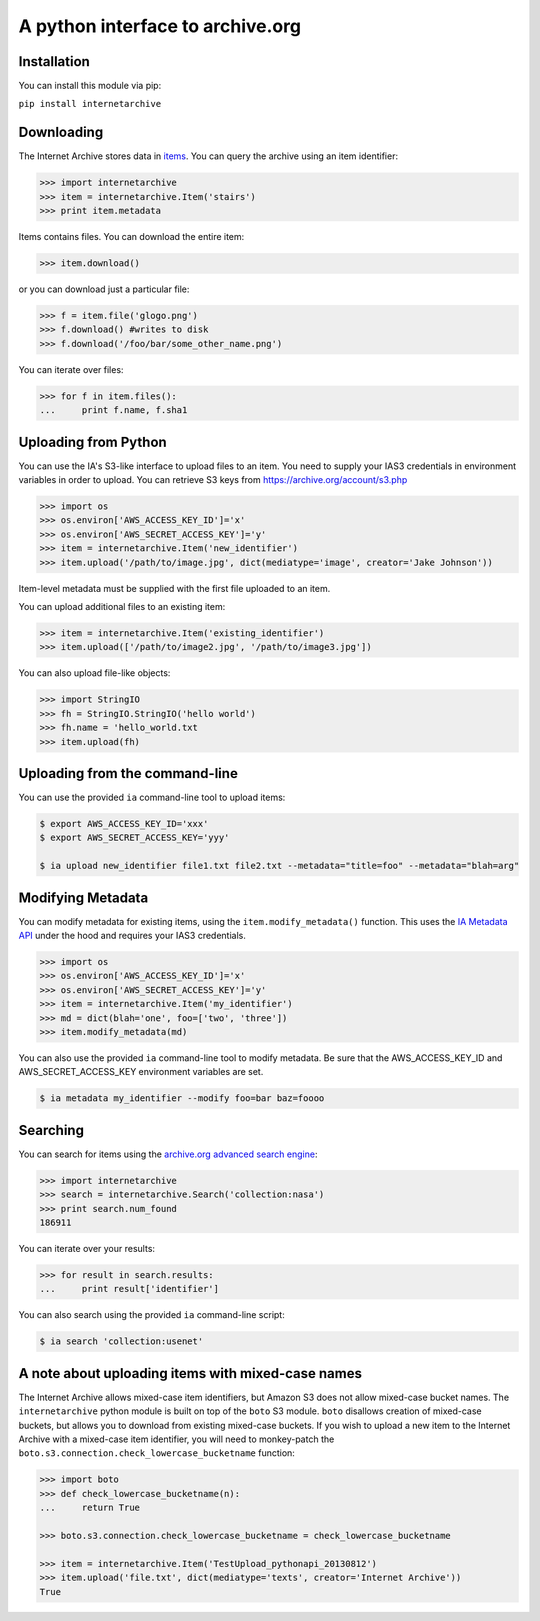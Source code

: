 A python interface to archive.org
---------------------------------

Installation
~~~~~~~~~~~~

You can install this module via pip:

``pip install internetarchive``

Downloading
~~~~~~~~~~~

The Internet Archive stores data in
`items <http://blog.archive.org/2011/03/31/how-archive-org-items-are-structured/>`__.
You can query the archive using an item identifier:

.. code:: python

    >>> import internetarchive
    >>> item = internetarchive.Item('stairs')
    >>> print item.metadata

Items contains files. You can download the entire item:

.. code:: python

    >>> item.download()

or you can download just a particular file:

.. code:: python

    >>> f = item.file('glogo.png')
    >>> f.download() #writes to disk
    >>> f.download('/foo/bar/some_other_name.png')

You can iterate over files:

.. code:: python

    >>> for f in item.files():
    ...     print f.name, f.sha1

Uploading from Python
~~~~~~~~~~~~~~~~~~~~~

You can use the IA's S3-like interface to upload files to an item. You
need to supply your IAS3 credentials in environment variables in order
to upload. You can retrieve S3 keys from
https://archive.org/account/s3.php

.. code:: python

    >>> import os
    >>> os.environ['AWS_ACCESS_KEY_ID']='x'
    >>> os.environ['AWS_SECRET_ACCESS_KEY']='y'
    >>> item = internetarchive.Item('new_identifier')
    >>> item.upload('/path/to/image.jpg', dict(mediatype='image', creator='Jake Johnson'))

Item-level metadata must be supplied with the first file uploaded to an
item.

You can upload additional files to an existing item:

.. code:: python

    >>> item = internetarchive.Item('existing_identifier')
    >>> item.upload(['/path/to/image2.jpg', '/path/to/image3.jpg'])

You can also upload file-like objects:

.. code:: python

    >>> import StringIO
    >>> fh = StringIO.StringIO('hello world')
    >>> fh.name = 'hello_world.txt
    >>> item.upload(fh)

Uploading from the command-line
~~~~~~~~~~~~~~~~~~~~~~~~~~~~~~~

You can use the provided ``ia`` command-line tool to upload items:

.. code:: bash

    $ export AWS_ACCESS_KEY_ID='xxx'
    $ export AWS_SECRET_ACCESS_KEY='yyy'

    $ ia upload new_identifier file1.txt file2.txt --metadata="title=foo" --metadata="blah=arg"

Modifying Metadata
~~~~~~~~~~~~~~~~~~

You can modify metadata for existing items, using the
``item.modify_metadata()`` function. This uses the `IA Metadata
API <http://blog.archive.org/2013/07/04/metadata-api/>`__ under the hood
and requires your IAS3 credentials.

.. code:: python

    >>> import os
    >>> os.environ['AWS_ACCESS_KEY_ID']='x'
    >>> os.environ['AWS_SECRET_ACCESS_KEY']='y'
    >>> item = internetarchive.Item('my_identifier')
    >>> md = dict(blah='one', foo=['two', 'three'])
    >>> item.modify_metadata(md)

You can also use the provided ``ia`` command-line tool to modify
metadata. Be sure that the AWS\_ACCESS\_KEY\_ID and
AWS\_SECRET\_ACCESS\_KEY environment variables are set.

.. code:: bash

    $ ia metadata my_identifier --modify foo=bar baz=foooo

Searching
~~~~~~~~~

You can search for items using the `archive.org advanced search
engine <https://archive.org/advancedsearch.php>`__:

.. code:: python

    >>> import internetarchive
    >>> search = internetarchive.Search('collection:nasa')
    >>> print search.num_found
    186911

You can iterate over your results:

.. code:: python

    >>> for result in search.results: 
    ...     print result['identifier']

You can also search using the provided ``ia`` command-line script:

.. code:: bash

    $ ia search 'collection:usenet'

A note about uploading items with mixed-case names
~~~~~~~~~~~~~~~~~~~~~~~~~~~~~~~~~~~~~~~~~~~~~~~~~~

The Internet Archive allows mixed-case item identifiers, but Amazon S3
does not allow mixed-case bucket names. The ``internetarchive`` python
module is built on top of the ``boto`` S3 module. ``boto`` disallows
creation of mixed-case buckets, but allows you to download from existing
mixed-case buckets. If you wish to upload a new item to the Internet
Archive with a mixed-case item identifier, you will need to monkey-patch
the ``boto.s3.connection.check_lowercase_bucketname`` function:

.. code:: python

    >>> import boto
    >>> def check_lowercase_bucketname(n):
    ...     return True

    >>> boto.s3.connection.check_lowercase_bucketname = check_lowercase_bucketname

    >>> item = internetarchive.Item('TestUpload_pythonapi_20130812')
    >>> item.upload('file.txt', dict(mediatype='texts', creator='Internet Archive'))
    True

